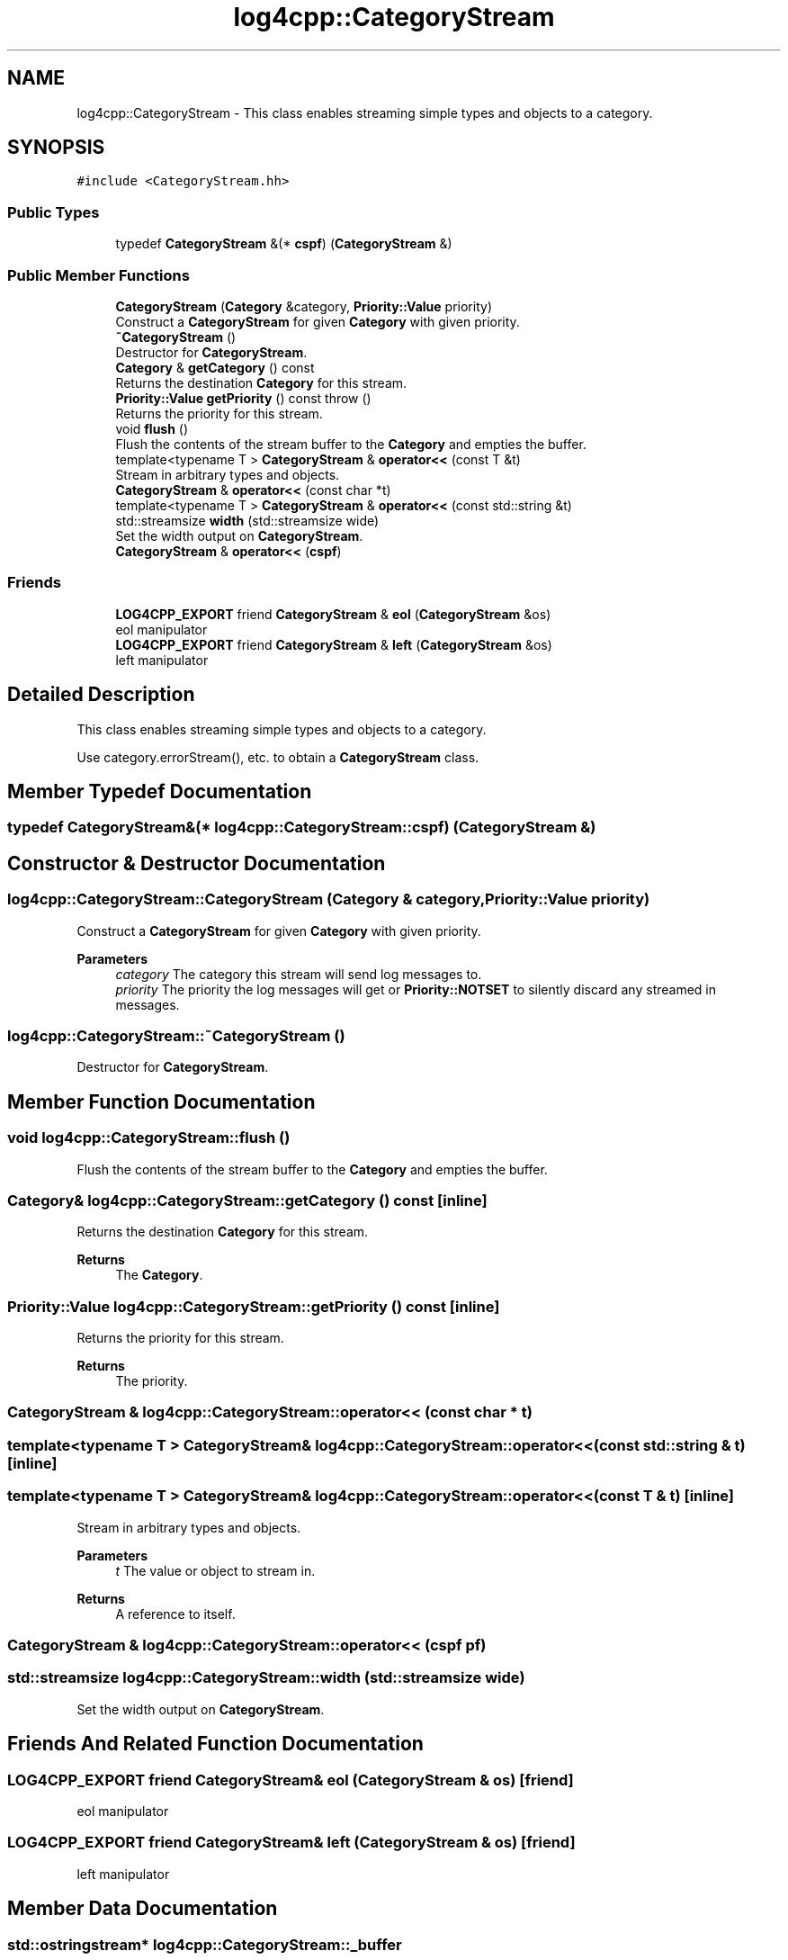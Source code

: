 .TH "log4cpp::CategoryStream" 3 "Wed Jul 12 2023" "Version 1.1" "log4cpp" \" -*- nroff -*-
.ad l
.nh
.SH NAME
log4cpp::CategoryStream \- This class enables streaming simple types and objects to a category\&.  

.SH SYNOPSIS
.br
.PP
.PP
\fC#include <CategoryStream\&.hh>\fP
.SS "Public Types"

.in +1c
.ti -1c
.RI "typedef \fBCategoryStream\fP &(* \fBcspf\fP) (\fBCategoryStream\fP &)"
.br
.in -1c
.SS "Public Member Functions"

.in +1c
.ti -1c
.RI "\fBCategoryStream\fP (\fBCategory\fP &category, \fBPriority::Value\fP priority)"
.br
.RI "Construct a \fBCategoryStream\fP for given \fBCategory\fP with given priority\&. "
.ti -1c
.RI "\fB~CategoryStream\fP ()"
.br
.RI "Destructor for \fBCategoryStream\fP\&. "
.ti -1c
.RI "\fBCategory\fP & \fBgetCategory\fP () const"
.br
.RI "Returns the destination \fBCategory\fP for this stream\&. "
.ti -1c
.RI "\fBPriority::Value\fP \fBgetPriority\fP () const  throw ()"
.br
.RI "Returns the priority for this stream\&. "
.ti -1c
.RI "void \fBflush\fP ()"
.br
.RI "Flush the contents of the stream buffer to the \fBCategory\fP and empties the buffer\&. "
.ti -1c
.RI "template<typename T > \fBCategoryStream\fP & \fBoperator<<\fP (const T &t)"
.br
.RI "Stream in arbitrary types and objects\&. "
.ti -1c
.RI "\fBCategoryStream\fP & \fBoperator<<\fP (const char *t)"
.br
.ti -1c
.RI "template<typename T > \fBCategoryStream\fP & \fBoperator<<\fP (const std::string &t)"
.br
.ti -1c
.RI "std::streamsize \fBwidth\fP (std::streamsize wide)"
.br
.RI "Set the width output on \fBCategoryStream\fP\&. "
.ti -1c
.RI "\fBCategoryStream\fP & \fBoperator<<\fP (\fBcspf\fP)"
.br
.in -1c
.SS "Friends"

.in +1c
.ti -1c
.RI "\fBLOG4CPP_EXPORT\fP friend \fBCategoryStream\fP & \fBeol\fP (\fBCategoryStream\fP &os)"
.br
.RI "eol manipulator "
.ti -1c
.RI "\fBLOG4CPP_EXPORT\fP friend \fBCategoryStream\fP & \fBleft\fP (\fBCategoryStream\fP &os)"
.br
.RI "left manipulator "
.in -1c
.SH "Detailed Description"
.PP 
This class enables streaming simple types and objects to a category\&. 

Use category\&.errorStream(), etc\&. to obtain a \fBCategoryStream\fP class\&. 
.SH "Member Typedef Documentation"
.PP 
.SS "typedef \fBCategoryStream\fP&(* log4cpp::CategoryStream::cspf) (\fBCategoryStream\fP &)"

.SH "Constructor & Destructor Documentation"
.PP 
.SS "log4cpp::CategoryStream::CategoryStream (\fBCategory\fP & category, \fBPriority::Value\fP priority)"

.PP
Construct a \fBCategoryStream\fP for given \fBCategory\fP with given priority\&. 
.PP
\fBParameters\fP
.RS 4
\fIcategory\fP The category this stream will send log messages to\&. 
.br
\fIpriority\fP The priority the log messages will get or \fBPriority::NOTSET\fP to silently discard any streamed in messages\&. 
.RE
.PP

.SS "log4cpp::CategoryStream::~CategoryStream ()"

.PP
Destructor for \fBCategoryStream\fP\&. 
.SH "Member Function Documentation"
.PP 
.SS "void log4cpp::CategoryStream::flush ()"

.PP
Flush the contents of the stream buffer to the \fBCategory\fP and empties the buffer\&. 
.SS "\fBCategory\fP& log4cpp::CategoryStream::getCategory () const\fC [inline]\fP"

.PP
Returns the destination \fBCategory\fP for this stream\&. 
.PP
\fBReturns\fP
.RS 4
The \fBCategory\fP\&. 
.RE
.PP

.SS "\fBPriority::Value\fP log4cpp::CategoryStream::getPriority () const\fC [inline]\fP"

.PP
Returns the priority for this stream\&. 
.PP
\fBReturns\fP
.RS 4
The priority\&. 
.RE
.PP

.SS "\fBCategoryStream\fP & log4cpp::CategoryStream::operator<< (const char * t)"

.SS "template<typename T > \fBCategoryStream\fP& log4cpp::CategoryStream::operator<< (const std::string & t)\fC [inline]\fP"

.SS "template<typename T > \fBCategoryStream\fP& log4cpp::CategoryStream::operator<< (const T & t)\fC [inline]\fP"

.PP
Stream in arbitrary types and objects\&. 
.br
 
.PP
\fBParameters\fP
.RS 4
\fIt\fP The value or object to stream in\&. 
.RE
.PP
\fBReturns\fP
.RS 4
A reference to itself\&. 
.RE
.PP

.SS "\fBCategoryStream\fP & log4cpp::CategoryStream::operator<< (\fBcspf\fP pf)"

.SS "std::streamsize log4cpp::CategoryStream::width (std::streamsize wide)"

.PP
Set the width output on \fBCategoryStream\fP\&. 
.SH "Friends And Related Function Documentation"
.PP 
.SS "\fBLOG4CPP_EXPORT\fP friend \fBCategoryStream\fP& eol (\fBCategoryStream\fP & os)\fC [friend]\fP"

.PP
eol manipulator 
.SS "\fBLOG4CPP_EXPORT\fP friend \fBCategoryStream\fP& left (\fBCategoryStream\fP & os)\fC [friend]\fP"

.PP
left manipulator 
.SH "Member Data Documentation"
.PP 
.SS "\fBstd::ostringstream\fP* log4cpp::CategoryStream::_buffer"


.SH "Author"
.PP 
Generated automatically by Doxygen for log4cpp from the source code\&.

